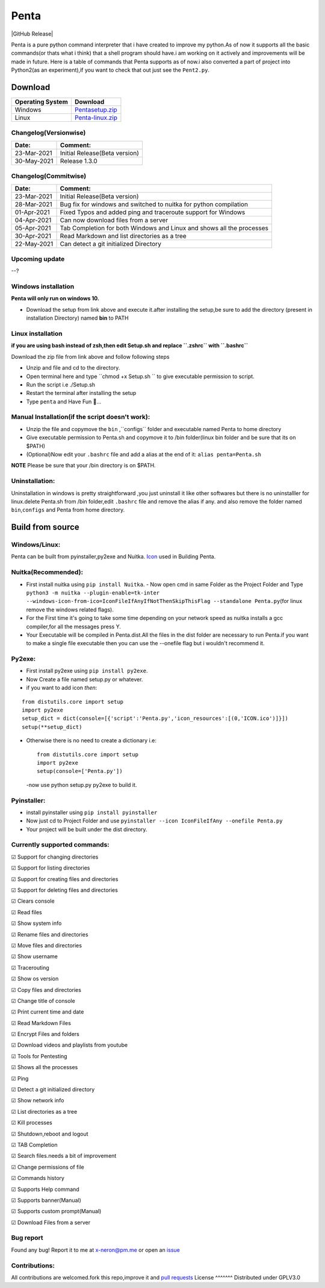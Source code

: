 Penta
-----

|Awesome Badges| |GPLv3 License| |Contribution| |Active|
|made-with-python| |semver| |GitHub commits since| |PRs Welcome|
|Issues| |GitHub Release| |Code of Conduct| |Read the Docs| |Open
Source|


Penta is a pure python command interpreter that i have created to
improve my python.As of now it supports all the basic commands(or thats
what i think) that a shell program should have.i am working on it
actively and improvements will be made in future. Here is a table of
commands that Penta supports as of now.i also converted a part of
project into Python2(as an experiment),if you want to check that out
just see the ``Pent2.py``.

|List of commands-69|

Download
~~~~~~~~
+--------------------+---------------------------------------------------------------------------------------------------+
| Operating System   | Download                                                                                          |
+====================+===================================================================================================+
| Windows            | `Pentasetup.zip <https://mega.nz/file/481gUD5S#yEr5yZzfTepSVgwppwfBAPzuOxpsqmOnj70YEwSmCy8>`__    |
+--------------------+---------------------------------------------------------------------------------------------------+
| Linux              | `Penta-linux.zip <https://mega.nz/file/JplklbiI#ON2yVjeH0dnPeNwy5pVf8ZgRXzkAjIxIHvLz9AG3-RE>`__   |
+--------------------+---------------------------------------------------------------------------------------------------+

Changelog(Versionwise)
^^^^^^^^^^^^^^^^^^^^^^
+---------------+---------------------------------+
| Date:         | Comment:                        |
+===============+=================================+
| 23-Mar-2021   | Initial Release(Beta version)   |
+---------------+---------------------------------+
| 30-May-2021   | Release 1.3.0                   |
+---------------+---------------------------------+

Changelog(Commitwise)
^^^^^^^^^^^^^^^^^^^^^

+---------------+-------------------------------------------------------------------------+
| Date:         | Comment:                                                                |
+===============+=========================================================================+
| 23-Mar-2021   | Initial Release(Beta version)                                           |
+---------------+-------------------------------------------------------------------------+
| 28-Mar-2021   | Bug fix for windows and switched to nuitka for python compilation       |
+---------------+-------------------------------------------------------------------------+
| 01-Apr-2021   | Fixed Typos and added ping and traceroute support for Windows           |
+---------------+-------------------------------------------------------------------------+
| 04-Apr-2021   | Can now download files from a server                                    |
+---------------+-------------------------------------------------------------------------+
| 05-Apr-2021   | Tab Completion for both Windows and Linux and shows all the processes   |
+---------------+-------------------------------------------------------------------------+
| 30-Apr-2021   | Read Markdown and list directories as a tree                            |
+---------------+-------------------------------------------------------------------------+
| 22-May-2021   | Can detect a git initialized Directory                                  |
+---------------+-------------------------------------------------------------------------+



Upcoming update
^^^^^^^^^^^^^^^

--? 

Windows installation 
^^^^^^^^^^^^^^^^^^^^

**Penta will only run on windows 10.**

- Download the setup from link above and execute it.after installing the setup,be sure to add the directory (present in installation Directory) named **bin** to PATH

Linux installation 
^^^^^^^^^^^^^^^^^^^^
**if you are using bash instead of zsh,then edit Setup.sh and replace ``.zshrc`` with ``.bashrc``** 

Download the zip file from link above and follow following steps

- Unzip and file and cd to the directory.
- Open terminal here and type ``chmod +x Setup.sh `` to give executable permission to script.
- Run the script i.e ./Setup.sh
- Restart the terminal after installing the setup
- Type ``penta`` and Have Fun 🥳...

Manual Installation(if the script doesn't work):
^^^^^^^^^^^^^^^^^^^^^^^^^^^^^^^^^^^^^^^^^^^^^^^
- Unzip the file and copy\move the ``bin`` ,``configs`` folder and executable named Penta to home directory
- Give executable permission to Penta.sh and copy\move it to /bin folder(linux bin folder and be sure that its on $PATH)
- (Optional)Now edit your ``.bashrc`` file and add a alias at the end of it: ``alias penta=Penta.sh``

**NOTE** Please be sure that your /bin directory is on $PATH.

Uninstallation:
^^^^^^^^^^^^^^

Uninstallation in windows is pretty straightforward ,you just uninstall
it like other softwares but there is no uninstalller for linux.delete
Penta.sh from /bin folder,edit ``.bashrc`` file and remove the alias if
any. and also remove the folder named ``bin``,\ ``configs`` and Penta
from home directory.

Build from source
~~~~~~~~~~~~~~~~~
Windows/Linux:
^^^^^^^^^^^^^^

Penta can be built from pyinstaller,py2exe and Nuitka.
`Icon <https://www.flaticon.com/free-icon/command-window_656>`__ used in
Building Penta.

Nuitka(Recommended): 
^^^^^^^^^^^^^^^^^^
- First install nuitka using ``pip install Nuitka``. - Now open cmd in same Folder as the Project Folder and Type ``python3 -m nuitka --plugin-enable=tk-inter --windows-icon-from-ico=IconFileIfAnyIfNotThenSkipThisFlag --standalone Penta.py``\ (for linux remove the windows related flags).
- For the First time it's going to take some time depending on your network speed as nuitka installs a gcc compiler,for all the messages press Y. 
- Your Executable will be compiled in Penta.dist.All the files in the dist folder are necessary to run Penta.if you want to make a single file executable then you can use the --onefile flag but i wouldn't recommend it.

Py2exe: 
^^^^^^
- First install py2exe using ``pip install py2exe``.
- Now Create a file named setup.py or whatever.
- if you want to add icon *then*:

::

    from distutils.core import setup
    import py2exe
    setup_dict = dict(console=[{'script':'Penta.py','icon_resources':[(0,'ICON.ico')]}])
    setup(**setup_dict)

-  Otherwise there is no need to create a dictionary i.e:

   ::

       from distutils.core import setup
       import py2exe
       setup(console=['Penta.py'])

   -now use python setup.py py2exe to build it.

Pyinstaller: 
^^^^^^^^^^^^^^^^^^
- install pyinstaller using ``pip install pyinstaller`` 
- Now just cd to Project Folder and use ``pyinstaller --icon IconFileIfAny --onefile Penta.py`` 
- Your project will be built under the dist directory.

Currently supported commands:
^^^^^^^^^^^^^^^^^^^
☑ Support for changing directories

☑ Support for listing directories

☑ Support for creating files and directories

☑ Support for deleting files and directories

☑ Clears console

☑ Read files

☑ Show system info

☑ Rename files and directories

☑ Move files and directories

☑ Show username

☑ Tracerouting 

☑ Show os version 

☑ Copy files and directories

☑ Change title of console

☑ Print current time and date

☑ Read Markdown Files 

☑ Encrypt Files and folders

☑ Download videos and playlists from youtube 

☑ Tools for Pentesting

☑ Shows all the processes 

☑ Ping

☑ Detect a git initialized directory 

☑ Show network info

☑ List directories as a tree 

☑ Kill processes

☑ Shutdown,reboot and logout

☑ TAB Completion 

☑ Search files.needs a bit of improvement

☑ Change permissions of file

☑ Commands history

☑ Supports Help command

☑ Supports banner(Manual)

☑ Supports custom prompt(Manual)

☑ Download Files from a server 

Bug report
^^^^^^^^^^
Found any bug! Report it to me at x-neron@pm.me or open an
`issue <https://github.com/Justaus3r/Penta/issues>`__ 

Contributions:
^^^^^^^^^^^^^^
All contributions are welcomed.fork this repo,improve it and `pull
requests <https://github.com/Justaus3r/Penta/pulls>`__ 
License
^^^^^^^
Distributed under GPLV3.0

.. |Awesome Badges| image:: https://img.shields.io/badge/badges-awesome-green.svg
   :target: https://github.com/Justaus3r/Penta
.. |GPLv3 License| image:: https://img.shields.io/badge/License-GPL%20v3-yellow.svg
   :target: https://opensource.org/licenses/
.. |Contribution| image:: https://img.shields.io/badge/Contributions-Welcome-<brightgreen>
.. |Active| image:: http://img.shields.io/badge/Status-Active-green.svg
   :target: https://github.com/Justaus3r
.. |made-with-python| image:: https://img.shields.io/badge/Made%20with-Python-1f425f.svg
   :target: https://www.python.org/
.. |semver| image:: https://badgen.net/badge/Semantic-Version/1.3.0/purple
.. |GitHub commits since| image:: https://img.shields.io/github/commits-since/Justaus3r/Penta/1.0.svg
   :target: https://github.com/Justaus3r/Penta/commit/
.. |PRs Welcome| image:: https://img.shields.io/badge/PRs-welcome-brightgreen.svg?style=flat-square
   :target: http://makeapullrequest.com
.. |Issues| image:: https://img.shields.io/github/issues-raw/Justaus3r/Penta?maxAge=25000
   :target: https://github.com/Justaus3r/Penta/issues
.. |GitHub Release| image:: https://img.shields.io/github/release/Justaus3r/Penta?style=flat
   :target: 
.. |Code of Conduct| image:: https://img.shields.io/badge/code%20of-conduct-ff69b4.svg?style=flat
   :target: https://github.com/Justaus3r/Penta/blob/main/docs/CODE_OF_CONDUCT.md
.. |Read the Docs| image:: https://readthedocs.org/projects/penta/badge/?version=latest
   :target: https://penta.readthedocs.io/en/latest/?badge=latest
.. |Open Source| image:: https://badges.frapsoft.com/os/v1/open-source.svg?v=103
   :target: https://opensource.org/
.. |List of commands-69| image:: https://drive.google.com/uc?export=download&id=1ZfUtJmYf5mmUhKh8CHAfylyl069LWmwn
